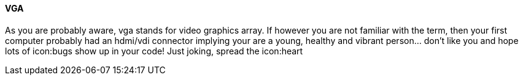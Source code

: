 VGA
^^^

As you are probably aware, vga stands for video graphics array.
If however you are not familiar with the term, then your first computer
probably had an hdmi/vdi connector implying your are a young,
healthy and vibrant person... don't like you and hope lots of 
icon:bugs show up in your code! Just joking, spread the icon:heart
